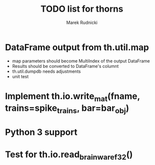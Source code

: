 #+TITLE: TODO list for thorns
#+AUTHOR: Marek Rudnicki
#+CATEGORY: thorns

* DataFrame output from th.util.map

  - map parameters should become MultiIndex of the output DataFrame
  - Results should be converted to DataFrame's columnt
  - th.util.dumpdb needs adjustments
  - unit test


* Implement th.io.write_mat(fname, trains=spike_trains, bar=bar_obj)

* Python 3 support

* Test for th.io.read_brainwaref32()
